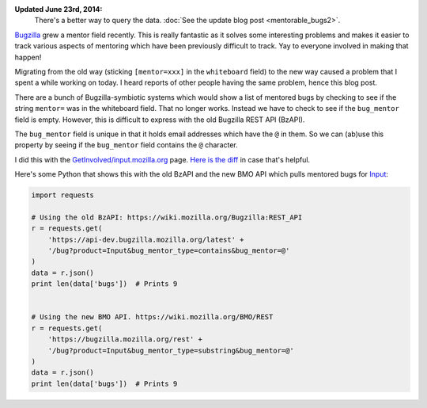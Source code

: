 .. title: Using the bug_mentor field with the Bugzilla REST API to get mentored bugs
.. slug: mentorable_bugs
.. date: 2014-06-19 20:20
.. tags: mozilla, work, bugzilla, dev


**Updated June 23rd, 2014:**
    There's a better way to query the data. :doc:`See the update blog post
    <mentorable_bugs2>`.

`Bugzilla <https://bugzilla.mozilla.org>`_ grew a mentor field recently.
This is really fantastic as it solves some interesting problems and makes
it easier to track various aspects of mentoring which have been previously
difficult to track. Yay to everyone involved in making that happen!

Migrating from the old way (sticking ``[mentor=xxx]`` in the
``whiteboard`` field) to the new way caused a problem that I spent a
while working on today. I heard reports of other people having the
same problem, hence this blog post.

There are a bunch of Bugzilla-symbiotic systems which would show a
list of mentored bugs by checking to see if the string ``mentor=``
was in the whiteboard field. That no longer works. Instead we have to
check to see if the ``bug_mentor`` field is empty. However, this is
difficult to express with the old Bugzilla REST API (BzAPI).

The ``bug_mentor`` field is unique in that it holds email addresses
which have the ``@`` in them. So we can (ab)use this property by
seeing if the ``bug_mentor`` field contains the ``@`` character.

I did this with the `GetInvolved/input.mozilla.org
<https://wiki.mozilla.org/Webdev/GetInvolved/input.mozilla.org>`_ page.
`Here is the diff <https://wiki.mozilla.org/index.php?title=Webdev/GetInvolved/input.mozilla.org&diff=990591&oldid=644482>`_
in case that's helpful.

Here's some Python that shows this with the old BzAPI and the new BMO
API which pulls mentored bugs for `Input
<https://input.mozilla.org>`_:

.. code:: python

    import requests

    # Using the old BzAPI: https://wiki.mozilla.org/Bugzilla:REST_API
    r = requests.get(
        'https://api-dev.bugzilla.mozilla.org/latest' +
        '/bug?product=Input&bug_mentor_type=contains&bug_mentor=@'
    )
    data = r.json()
    print len(data['bugs'])  # Prints 9


    # Using the new BMO API. https://wiki.mozilla.org/BMO/REST
    r = requests.get(
        'https://bugzilla.mozilla.org/rest' +
        '/bug?product=Input&bug_mentor_type=substring&bug_mentor=@'
    )
    data = r.json()
    print len(data['bugs'])  # Prints 9
